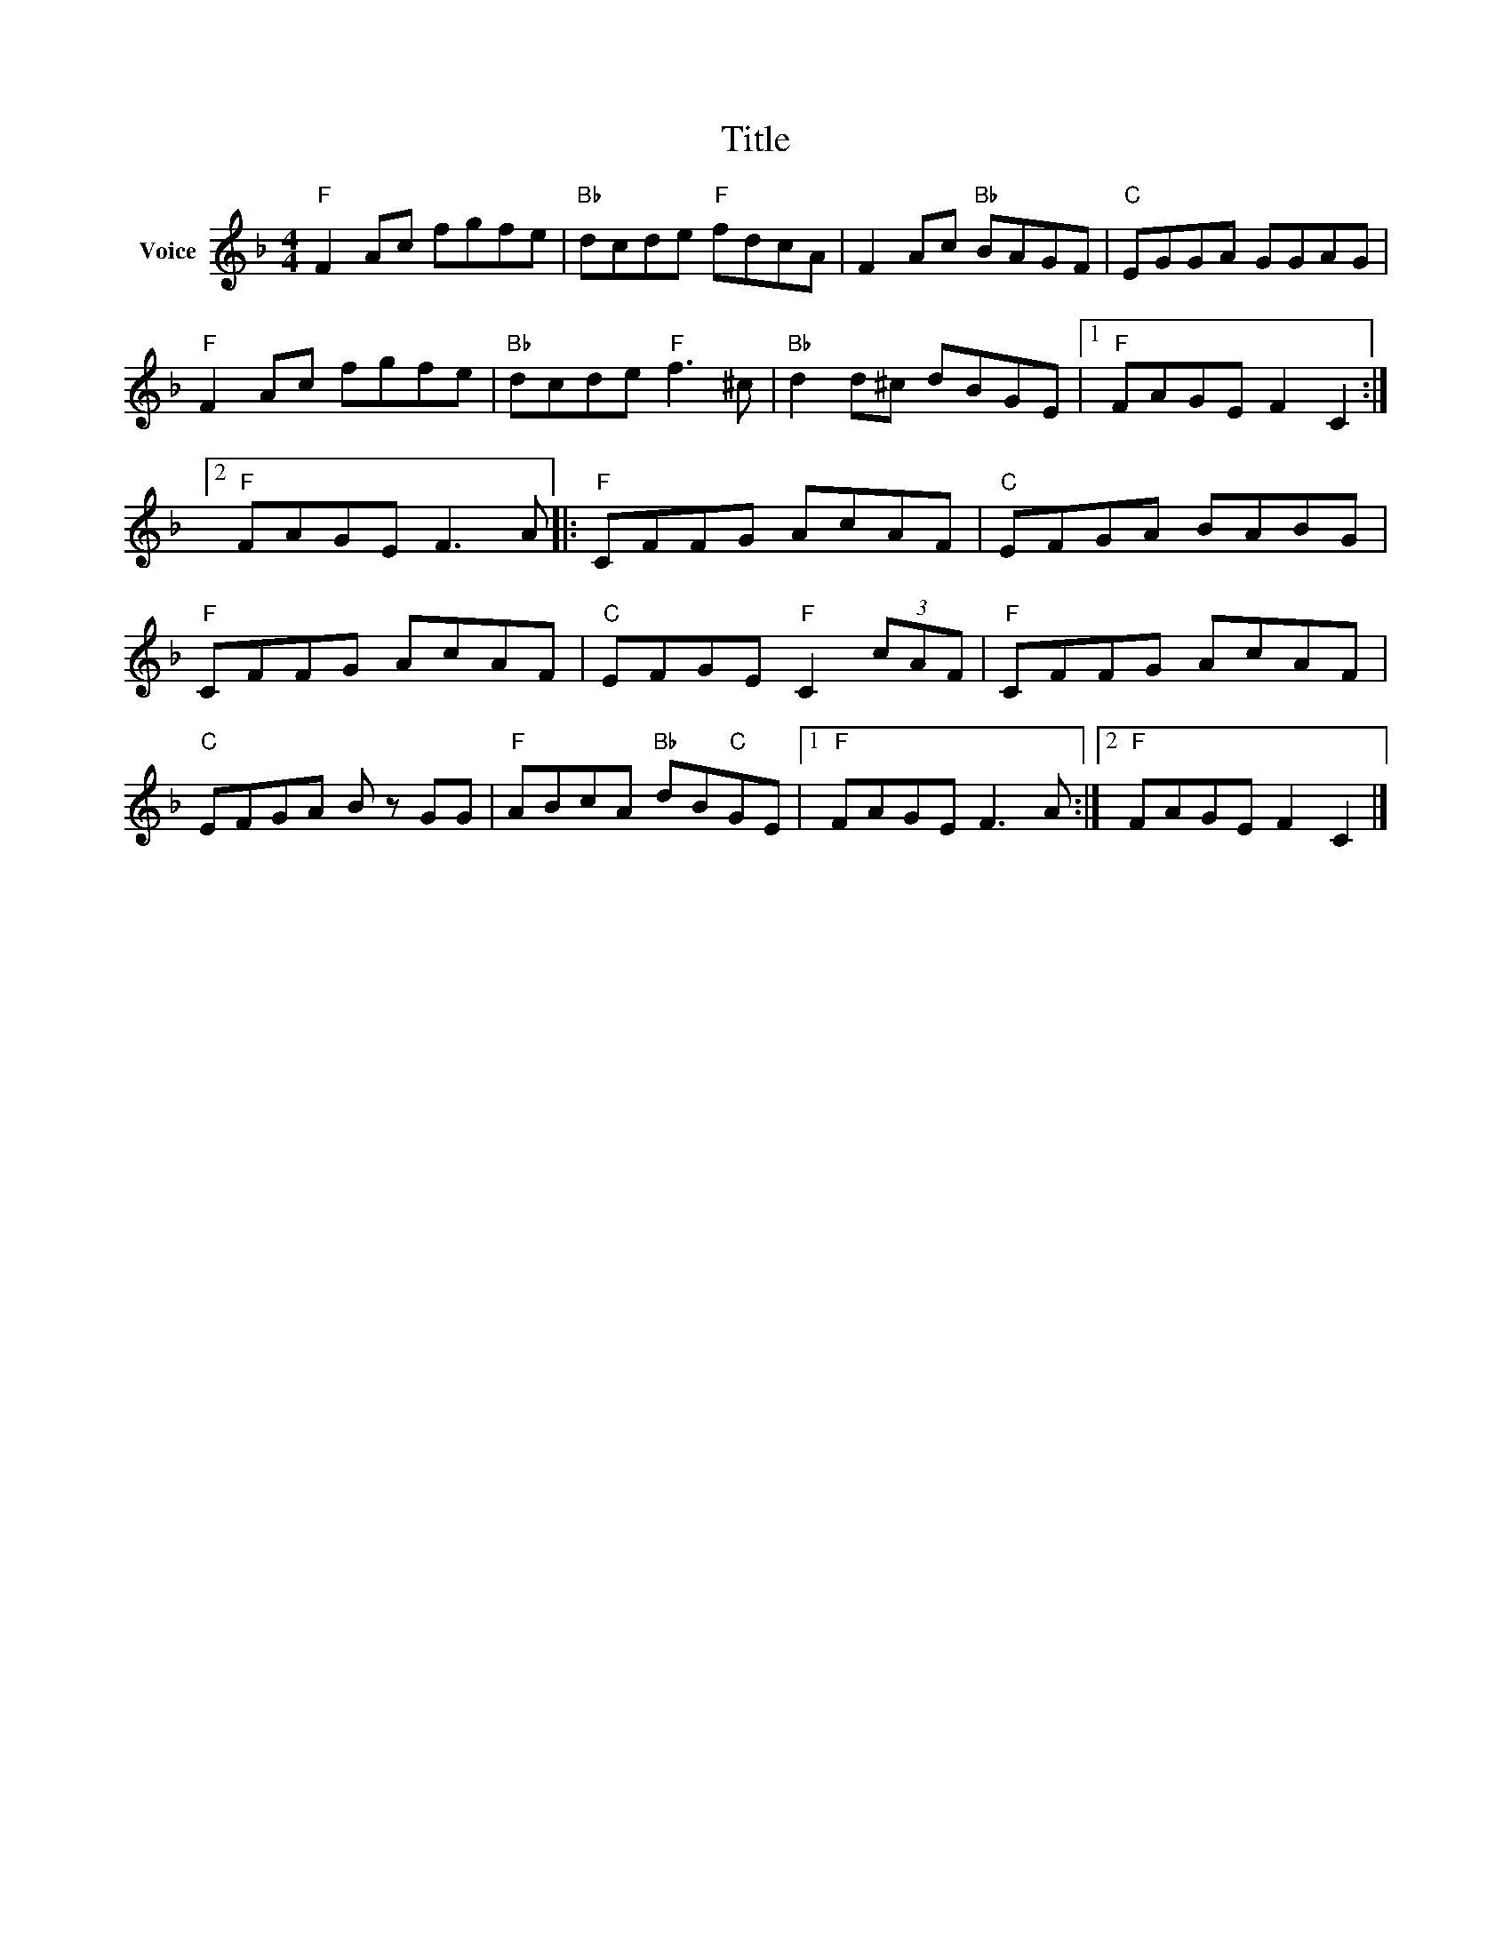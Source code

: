 X:1
T:Title
L:1/8
M:4/4
I:linebreak $
K:F
V:1 treble nm="Voice"
V:1
"F" F2 Ac fgfe |"Bb" dcde"F" fdcA | F2 Ac"Bb" BAGF |"C" EGGA GGAG |"F" F2 Ac fgfe | %5
"Bb" dcde"F" f3 ^c |"Bb" d2 d^c dBGE |1"F" FAGE F2 C2 :|2"F" FAGE F3 A |:"F" CFFG AcAF | %10
"C" EFGA BABG |"F" CFFG AcAF |"C" EFGE"F" C2 (3cAF |"F" CFFG AcAF |"C" EFGA B z GG | %15
"F" ABcA"Bb" dB"C"GE |1"F" FAGE F3 A :|2"F" FAGE F2 C2 |] %18
